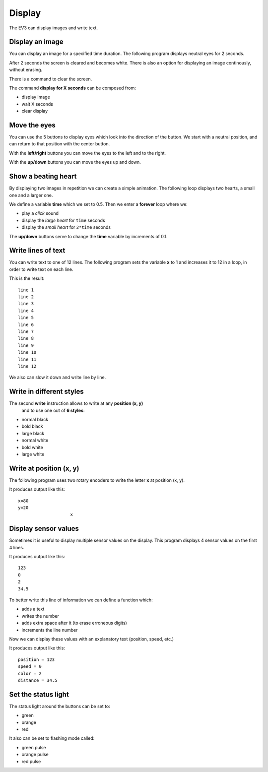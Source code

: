 Display
=======

The EV3 can display images and write text.

Display an image
----------------

You can display an image for a specified time duration.
The following program displays neutral eyes for 2 seconds.

.. image:: display_2s.png

After 2 seconds the screen is cleared and becomes white.
There is also an option for displaying an image continously, without erasing.

.. image:: display.png

There is a command to clear the screen.

.. image:: display_clear.png

The command **display for X seconds** can be composed from:

- display image
- wait X seconds
- clear display

.. image:: display_wait2s.png

Move the eyes
-------------

You can use the 5 buttons to display eyes which look into the direction of the button.
We start with a neutral position, and can return to that position with the center button.

.. image:: eyes_start.png

With the **left/right** buttons you can move the eyes to the left and to the right.

.. image:: eyes_left.png

With the **up/down** buttons you can move the eyes up and down.

.. image:: eyes_up.png

Show a beating heart
--------------------

By displaying two images in repetition we can create a simple animation.
The following loop displays two hearts, a small one and a larger one.

We define a variable **time** which we set to 0.5.
Then we enter a **forever** loop where we:

- play a *click* sound
- display the *large heart* for ``time`` seconds
- display the *small heart* for ``2*time`` seconds

.. image:: heart_start.png

The **up/down** buttons serve to change the **time** variable by increments of 0.1.

.. image:: heart_set.png

Write lines of text
-------------------

You can write text to one of 12 lines.
The following program sets the variable **x** to 1 and increases it to 12 in a loop,
in order to write text on each line.

.. image:: write_12lines.png

This is the result::

    line 1
    line 2
    line 3
    line 4
    line 5
    line 6
    line 7
    line 8
    line 9
    line 10
    line 11
    line 12

We also can slow it down and write line by line.

.. image:: write_slow.png

Write in different styles
-------------------------

The second **write** instruction allows to write at any **position (x, y)**
 and to use one out of **6 styles**:

- normal black
- bold black
- large black
- normal white
- bold white
- large white

.. image:: write_style.png

Write at position (x, y)
------------------------

The following program uses two rotary encoders to write the letter **x** at position (x, y).

.. image:: write_xy.png

It produces output like this::

    x=80
    y=20
                        x

Display sensor values
---------------------

Sometimes it is useful to display multiple sensor values on the display.
This program displays 4 sensor values on the first 4 lines.

.. image:: sensors.png

It produces output like this::

    123
    0
    2
    34.5

To better write this line of information we can define a function which:

- adds a text
- writes the number
- adds extra space after it (to erase erroneous digits)
- increments the line number

.. image:: sensors_def.png

Now we can display these values with an explanatory text (position, speed, etc.)

.. image:: sensors_text_number.png

It produces output like this::

    position = 123
    speed = 0
    color = 2
    distance = 34.5

Set the status light
--------------------

The status light around the buttons can be set to: 

- green
- orange
- red

It also can be set to flashing mode called:

- green pulse
- orange pulse
- red pulse

.. image:: status_light.png
